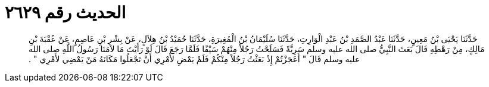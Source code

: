 
= الحديث رقم ٢٦٢٩

[quote.hadith]
حَدَّثَنَا يَحْيَى بْنُ مَعِينٍ، حَدَّثَنَا عَبْدُ الصَّمَدِ بْنُ عَبْدِ الْوَارِثِ، حَدَّثَنَا سُلَيْمَانُ بْنُ الْمُغِيرَةِ، حَدَّثَنَا حُمَيْدُ بْنُ هِلاَلٍ، عَنْ بِشْرِ بْنِ عَاصِمٍ، عَنْ عُقْبَةَ بْنِ مَالِكٍ، مِنْ رَهْطِهِ قَالَ بَعَثَ النَّبِيُّ صلى الله عليه وسلم سَرِيَّةً فَسَلَحْتُ رَجُلاً مِنْهُمْ سَيْفًا فَلَمَّا رَجَعَ قَالَ لَوْ رَأَيْتَ مَا لاَمَنَا رَسُولُ اللَّهِ صلى الله عليه وسلم قَالَ ‏"‏ أَعَجَزْتُمْ إِذْ بَعَثْتُ رَجُلاً مِنْكُمْ فَلَمْ يَمْضِ لأَمْرِي أَنْ تَجْعَلُوا مَكَانَهُ مَنْ يَمْضِي لأَمْرِي ‏"‏ ‏.‏